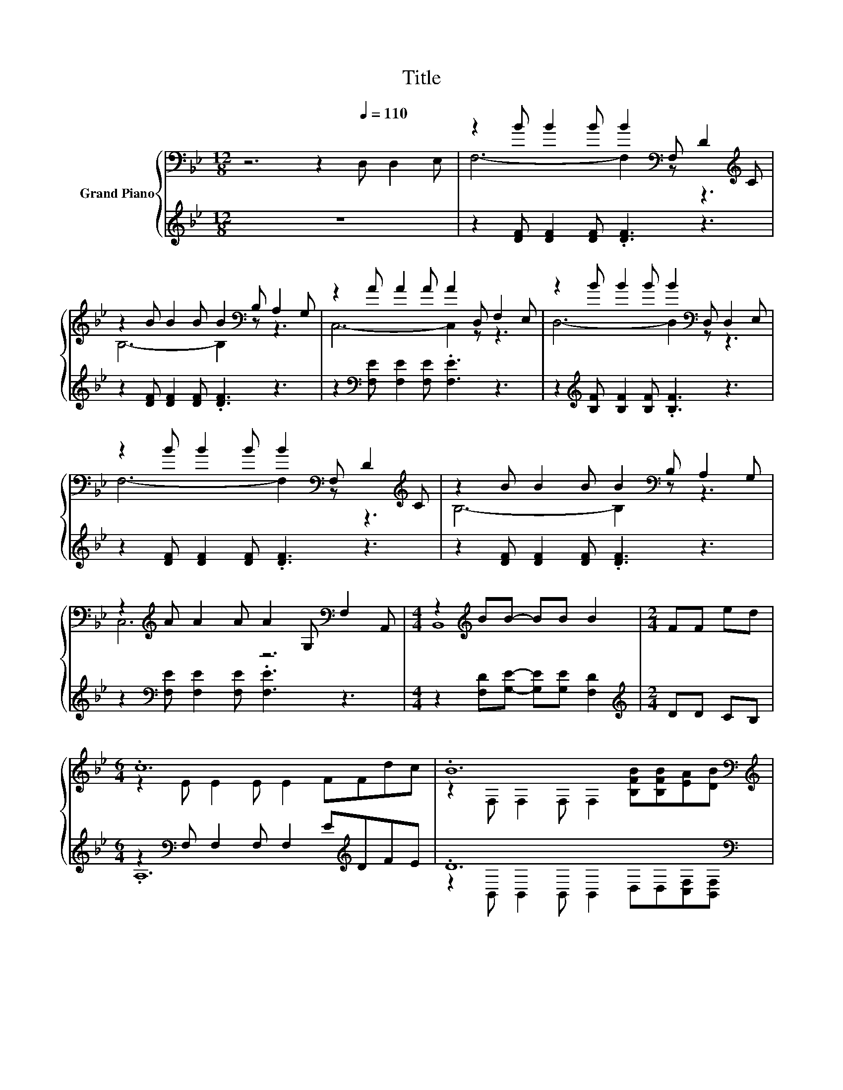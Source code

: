 X:1
T:Title
%%score { ( 1 3 ) | ( 2 4 ) }
L:1/8
M:12/8
K:Bb
V:1 bass nm="Grand Piano"
V:3 bass 
V:2 treble 
V:4 treble 
V:1
 z6 z2[Q:1/4=110] D, D,2 E, | z2 B B2 B B2[K:bass] F, D2[K:treble] C | %2
 z2 B B2 B B2[K:bass] B, A,2 G, | z2 A A2 A A2 D, F,2 E, | z2 B B2 B B2[K:bass] D, D,2 E, | %5
 z2 B B2 B B2[K:bass] F, D2[K:treble] C | z2 B B2 B B2[K:bass] B, A,2 G, | %7
 z2[K:treble] A A2 A A2 G,[K:bass] F,2 A,, |[M:4/4] z2[K:treble] BB- BB B2 |[M:2/4] FF ed | %10
[M:6/4] .c12 | .B12[K:bass][K:treble] | .c12 | .d12 |[M:4/4] c8 |[M:2/4] FF dc | %16
[M:6/4] .B12[K:bass][K:treble] | F6- F3 B3 | d6 c6 |[M:4/4] [DB]8 |] %20
V:2
 z12 | z2 [DF] [DF]2 [DF] .[DF]3 z3 | z2 [DF] [DF]2 [DF] .[DF]3 z3 | %3
 z2[K:bass] [F,E] [F,E]2 [F,E] .[F,E]3 z3 | z2[K:treble] [B,F] [B,F]2 [B,F] .[B,F]3 z3 | %5
 z2 [DF] [DF]2 [DF] .[DF]3 z3 | z2 [DF] [DF]2 [DF] .[DF]3 z3 | %7
 z2[K:bass] [F,E] [F,E]2 [F,E] .[F,E]3 z3 |[M:4/4] z2 [F,D][G,E]- [G,E][G,E] [F,D]2 | %9
[M:2/4][K:treble] DD CB, |[M:6/4] z2[K:bass] F, F,2 F, F,2 E[K:treble]DFE | .D12[K:bass] | %12
 z6 z2 z .[A,E]3 | [B,F]2 B,[K:bass] [F,B,]2 [D,B,] [B,,B,]2 DDCB, |[M:4/4] A,8 | %15
[M:2/4][K:treble] ED FE |[M:6/4] .D12[K:bass][K:treble] | D12[K:bass] | [F,B,F]6 [F,A,E]6 | %19
[M:4/4] [B,,F,]8 |] %20
V:3
 x12 | F,6- F,2[K:bass] z z3[K:treble] | B,6- B,2[K:bass] z z3 | C,6- C,2 z z3 | %4
 D,6- D,2[K:bass] z z3 | F,6- F,2[K:bass] z z3[K:treble] | B,6- B,2[K:bass] z z3 | %7
 C,6[K:treble] z6[K:bass] |[M:4/4] B,,8[K:treble] |[M:2/4] x4 |[M:6/4] z2 E E2 E E2 FFdc | %11
 z2[K:bass] F, F,2 F, F,2[K:treble] [B,FB][B,FB][EA][DB] | z2 E E2 E E2 ccBc | z2 F F2 F F2 FFed | %14
[M:4/4] z2 EE- EE E2 |[M:2/4] x4 |[M:6/4] z2[K:bass] F, F,2 F, F,2[K:treble] B A2 G | %17
 z2 B, B,2 B, B,4 z ^F, | x12 |[M:4/4] x8 |] %20
V:4
 x12 | x12 | x12 | x2[K:bass] x10 | x2[K:treble] x10 | x12 | x12 | x2[K:bass] x10 |[M:4/4] x8 | %9
[M:2/4][K:treble] x4 |[M:6/4] .A,12[K:bass][K:treble] | %11
 z2[K:bass] B,, B,,2 B,, B,,2 D,D,[C,F,][B,,F,] | %12
 [F,A,E]2 [F,A,] [F,A,]2 [F,A,] [F,A,]2 [F,A,E]F,-[F,B,D][F,A,E] | x3[K:bass] x9 | %14
[M:4/4] z2 F,F,- F,F, F,2 |[M:2/4][K:treble] x4 | %16
[M:6/4] z2[K:bass] B,, B,,2 B,, B,,2 D[K:treble] F2 E | z2[K:bass] B,, B,,2 B,, B,,3 .[G,B,=E]3 | %18
 x12 |[M:4/4] x8 |] %20

